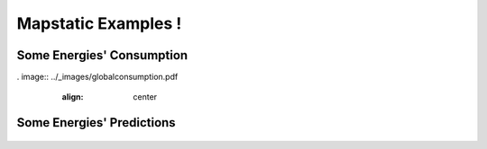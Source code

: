 Mapstatic Examples !
=====================

Some Energies' Consumption
^^^^^^^^^^^^^^^^^^^^^^^^^^

. image:: ../_images/globalconsumption.pdf
   :align: center                          

 .. image:: ../_images/thermalconsumption.pdf
   :align: center

 .. image:: ../_images/nuclearconsumption.pdf
   :align: center

 .. image:: ../_images/windconsumption.pdf
   :align: center

 .. image:: ../_images/solarconsumption.pdf
   :align: center

 .. image:: ../_images/hydraulicconsumption.pdf
   :align: center
   

Some Energies' Predictions
^^^^^^^^^^^^^^^^^^^^^^^^^^^^
 .. image:: ../_images/globalprediction.pdf
   :align: center                          

 .. image:: ../_images/thermalprediction.pdf
   :align: center

 .. image:: ../_images/nuclearprediction.pdf
   :align: center

 .. image:: ../_images/windprediction.pdf
   :align: center

 .. image:: ../_images/solarprediction.pdf
   :align: center

 .. image:: ../_images/hydraulicprediction.pdf
   :align: center
